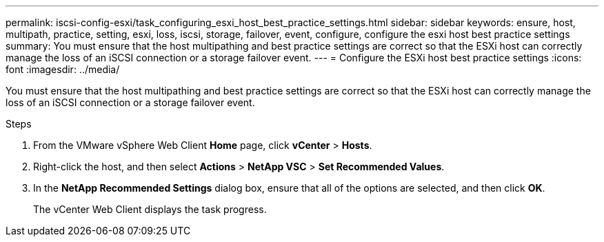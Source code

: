 ---
permalink: iscsi-config-esxi/task_configuring_esxi_host_best_practice_settings.html
sidebar: sidebar
keywords: ensure, host, multipath, practice, setting, esxi, loss, iscsi, storage, failover, event, configure, configure the esxi host best practice settings
summary: You must ensure that the host multipathing and best practice settings are correct so that the ESXi host can correctly manage the loss of an iSCSI connection or a storage failover event.
---
= Configure the ESXi host best practice settings
:icons: font
:imagesdir: ../media/

[.lead]
You must ensure that the host multipathing and best practice settings are correct so that the ESXi host can correctly manage the loss of an iSCSI connection or a storage failover event.

.Steps

. From the VMware vSphere Web Client *Home* page, click *vCenter* > *Hosts*.
. Right-click the host, and then select *Actions* > *NetApp VSC* > *Set Recommended Values*.
. In the *NetApp Recommended Settings* dialog box, ensure that all of the options are selected, and then click *OK*.
+
The vCenter Web Client displays the task progress.
